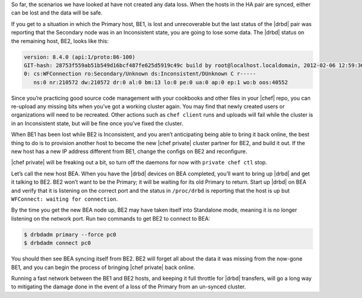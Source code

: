 .. The contents of this file may be included in multiple topics.
.. This file should not be changed in a way that hinders its ability to appear in multiple documentation sets.

So far, the scenarios we have looked at have not created any data loss. When the hosts in the HA pair are synced, either can be lost and the data will be safe.

If you get to a situation in which the Primary host, BE1, is lost and unrecoverable but the last status of the |drbd| pair was reporting that the Secondary node was in an Inconsistent state, you are going to lose some data. The |drbd| status on the remaining host, BE2, looks like this:

.. code-block:: bash

   version: 8.4.0 (api:1/proto:86-100)
   GIT-hash: 28753f559ab51b549d16bcf487fe625d5919c49c build by root@localhost.localdomain, 2012-02-06 12:59:36
   0: cs:WFConnection ro:Secondary/Unknown ds:Inconsistent/DUnknown C r-----
      ns:0 nr:210572 dw:210572 dr:0 al:0 bm:13 lo:0 pe:0 ua:0 ap:0 ep:1 wo:b oos:40552

Since you’re practicing good source code management with your cookbooks and other files in your |chef| repo, you can re-upload any missing bits when you’ve got a working cluster again. You may find that newly created users or organizations will need to be recreated. Other actions such as ``chef client`` runs and uploads will fail while the cluster is in an Inconsistent state, but will be fine once you’ve fixed the cluster.

When BE1 has been lost while BE2 is Inconsistent, and you aren’t anticipating being able to bring it back online, the best thing to do is to provision another host to become the new |chef private| cluster partner for BE2, and build it out. If the new host has a new IP address different from BE1, change the configs on BE2 and reconfigure.

|chef private| will be freaking out a bit, so turn off the daemons for now with ``private chef ctl`` stop.

Let’s call the new host BEA. When you have the |drbd| devices on BEA completed, you’ll want to bring up |drbd| and get it talking to BE2. BE2 won’t want to be the Primary; it will be waiting for its old Primary to return. Start up |drbd| on BEA and verify that it is listening on the correct port and the status in ``/proc/drbd`` is reporting that the host is up but ``WFConnect: waiting for connection``.

By the time you get the new BEA node up, BE2 may have taken itself into Standalone mode, meaning it is no longer listening on the network port. Run two commands to get BE2 to connect to BEA:

.. code-block:: bash

   $ drbdadm primary --force pc0
   $ drbdadm connect pc0

You should then see BEA syncing itself from BE2. BE2 will forget all about the data it was missing from the now-gone BE1, and you can begin the process of bringing |chef private| back online.

Running a fast network between the BE1 and BE2 hosts, and keeping it full throttle for |drbd| transfers, will go a long way to mitigating the damage done in the event of a loss of the Primary from an un-synced cluster.
